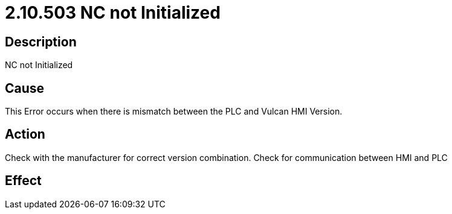 = 2.10.503 NC not Initialized
:imagesdir: img

== Description

NC not Initialized

== Cause


This Error occurs when there is mismatch between the PLC and Vulcan HMI Version. 
 

== Action
 

Check with the manufacturer for correct version combination. Check for communication between HMI and PLC
 

== Effect 
 




